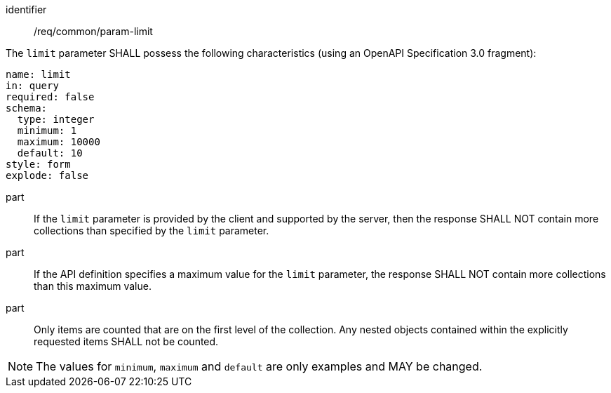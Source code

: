 ////
[[req_core_param-limit]]
[width="90%",cols="2,6a",options="header"]
|===
^|*Requirement {counter:req-id}* |*/req/common/param-limit*
^|A |An implementation instance of the OGC API — Moving Features Standard SHALL support the Limit parameter for the operation.
^|B |Requests which include the Limit parameter SHALL comply with OGC API — Common requirement link:https://docs.ogc.org/DRAFTS/20-024.html#limit-parameter-requirements[`/req/collections/rc-limit-definition`].
^|C |Responses to Limit requests SHALL comply with OGC API — Common requirements link:https://docs.ogc.org/DRAFTS/20-024.html#limit-parameter-requirements[`/req/collections/rc-limit-response`]
|===
////

[[req_core_param-limit]]
[requirement]
====
[%metadata]
identifier:: /req/common/param-limit
// part:: An implementation instance of the OGC API — Moving Features Standard SHALL support the Limit (`limit`) parameter for the operation.
// part:: Requests which include the Limit parameter SHALL comply with OGC API — Common requirement link:https://docs.ogc.org/DRAFTS/20-024.html#limit-parameter-requirements[`/req/collections/rc-limit-definition`].
// part:: Responses to Limit requests SHALL comply with OGC API — Common requirements link:https://docs.ogc.org/DRAFTS/20-024.html#limit-parameter-requirements[`/req/collections/rc-limit-response`]
[.component,class=part]
--
The `limit` parameter SHALL possess the following characteristics (using an OpenAPI Specification 3.0 fragment): +
[source,yaml]
name: limit
in: query
required: false
schema:
  type: integer
  minimum: 1
  maximum: 10000
  default: 10
style: form
explode: false
--
part:: If the `limit` parameter is provided by the client and supported by the server, then the response SHALL NOT contain more collections than specified by the `limit` parameter.
part:: If the API definition specifies a maximum value for the `limit` parameter, the response SHALL NOT contain more collections than this maximum value.
part:: Only items are counted that are on the first level of the collection. Any nested objects contained within the explicitly requested items SHALL not be counted.
====

[NOTE]
The values for `minimum`, `maximum` and `default` are only examples and MAY be changed.
